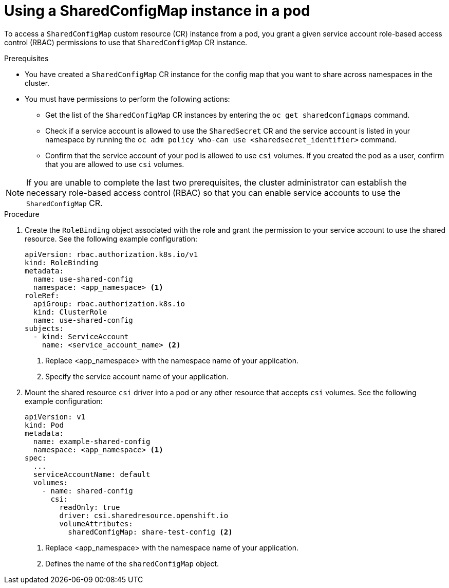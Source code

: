 // Module included in the following assemblies:
//
// * work_with_shared_resources/using-shared-resource-csi-driver.adoc

:_mod-docs-content-type: PROCEDURE

[id="ephemeral-storage-using-a-sharedconfigmap-object-in-a-pod_{context}"]
= Using a SharedConfigMap instance in a pod

To access a `SharedConfigMap` custom resource (CR) instance from a pod, you grant a given service account role-based access control (RBAC) permissions to use that `SharedConfigMap` CR instance.

.Prerequisites

* You have created a `SharedConfigMap` CR instance for the config map that you want to share across namespaces in the cluster.
* You must have permissions to perform the following actions:
** Get the list of the `SharedConfigMap` CR instances by entering the `oc get sharedconfigmaps` command.
** Check if a service account is allowed to use the `SharedSecret` CR and the service account is listed in your namespace by running the `oc adm policy who-can use <sharedsecret_identifier>` command.
** Confirm that the service account of your pod is allowed to use `csi` volumes. If you created the pod as a user, confirm that you are allowed to use `csi` volumes.

[NOTE]
====
If you are unable to complete the last two prerequisites, the cluster administrator can establish the necessary role-based access control (RBAC) so that you can enable service accounts to use the `SharedConfigMap` CR.
====

.Procedure

. Create the `RoleBinding` object associated with the role and grant the permission to your service account to use the shared resource. See the following example configuration:
+
[source,yaml]
----
apiVersion: rbac.authorization.k8s.io/v1
kind: RoleBinding
metadata:
  name: use-shared-config
  namespace: <app_namespace> <1>
roleRef:
  apiGroup: rbac.authorization.k8s.io
  kind: ClusterRole
  name: use-shared-config
subjects:
  - kind: ServiceAccount
    name: <service_account_name> <2> 
----
<1> Replace <app_namespace> with the namespace name of your application.
<2> Specify the service account name of your application.

. Mount the shared resource `csi` driver into a pod or any other resource that accepts `csi` volumes. See the following example configuration:
+
[source,yaml]
----
apiVersion: v1
kind: Pod
metadata:
  name: example-shared-config
  namespace: <app_namespace> <1>
spec:
  ...
  serviceAccountName: default
  volumes:
    - name: shared-config
      csi:
        readOnly: true 
        driver: csi.sharedresource.openshift.io
        volumeAttributes:
          sharedConfigMap: share-test-config <2>
----
<1> Replace <app_namespace> with the namespace name of your application.
<2> Defines the name of the `sharedConfigMap` object. 